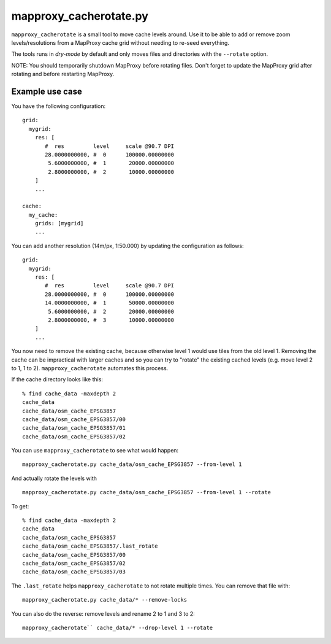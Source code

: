 mapproxy_cacherotate.py
=======================


``mapproxy_cacherotate`` is a small tool to move cache levels around.
Use it to be able to add or remove zoom levels/resolutions from a MapProxy cache grid without needing to re-seed everything.

The tools runs in *dry-mode* by default and only moves files and directories with the ``--rotate`` option.

NOTE: You should temporarily shutdown MapProxy before rotating files. Don't forget to update the MapProxy grid after rotating and before restarting MapProxy.


Example use case
----------------

You have the following configuration::

    grid:
      mygrid:
        res: [
           #  res         level     scale @90.7 DPI
           28.0000000000, #  0      100000.00000000
            5.6000000000, #  1       20000.00000000
            2.8000000000, #  2       10000.00000000
        ]
        ...

    cache:
      my_cache:
        grids: [mygrid]
        ...

You can add another resolution (14m/px, 1:50.000) by updating the configuration as follows::


    grid:
      mygrid:
        res: [
           #  res         level     scale @90.7 DPI
           28.0000000000, #  0      100000.00000000
           14.0000000000, #  1       50000.00000000
            5.6000000000, #  2       20000.00000000
            2.8000000000, #  3       10000.00000000
        ]
        ...

You now need to remove the existing cache, because otherwise level 1 would use tiles from the old level 1. Removing the cache can be impractical with larger caches and so you can try to "rotate" the existing cached levels (e.g. move level 2 to 1, 1 to 2). ``mapproxy_cacherotate`` automates this process.


If the cache directory looks like this::

    % find cache_data -maxdepth 2
    cache_data
    cache_data/osm_cache_EPSG3857
    cache_data/osm_cache_EPSG3857/00
    cache_data/osm_cache_EPSG3857/01
    cache_data/osm_cache_EPSG3857/02

You can use ``mapproxy_cacherotate`` to see what would happen::

    mapproxy_cacherotate.py cache_data/osm_cache_EPSG3857 --from-level 1

And actually rotate the levels with ::

    mapproxy_cacherotate.py cache_data/osm_cache_EPSG3857 --from-level 1 --rotate

To get::

    % find cache_data -maxdepth 2
    cache_data
    cache_data/osm_cache_EPSG3857
    cache_data/osm_cache_EPSG3857/.last_rotate
    cache_data/osm_cache_EPSG3857/00
    cache_data/osm_cache_EPSG3857/02
    cache_data/osm_cache_EPSG3857/03


The ``.last_rotate`` helps ``mapproxy_cacherotate`` to not rotate multiple times.
You can remove that file with::

    mapproxy_cacherotate.py cache_data/* --remove-locks

You can also do the reverse: remove levels and rename 2 to 1 and 3 to 2::

    mapproxy_cacherotate`` cache_data/* --drop-level 1 --rotate
